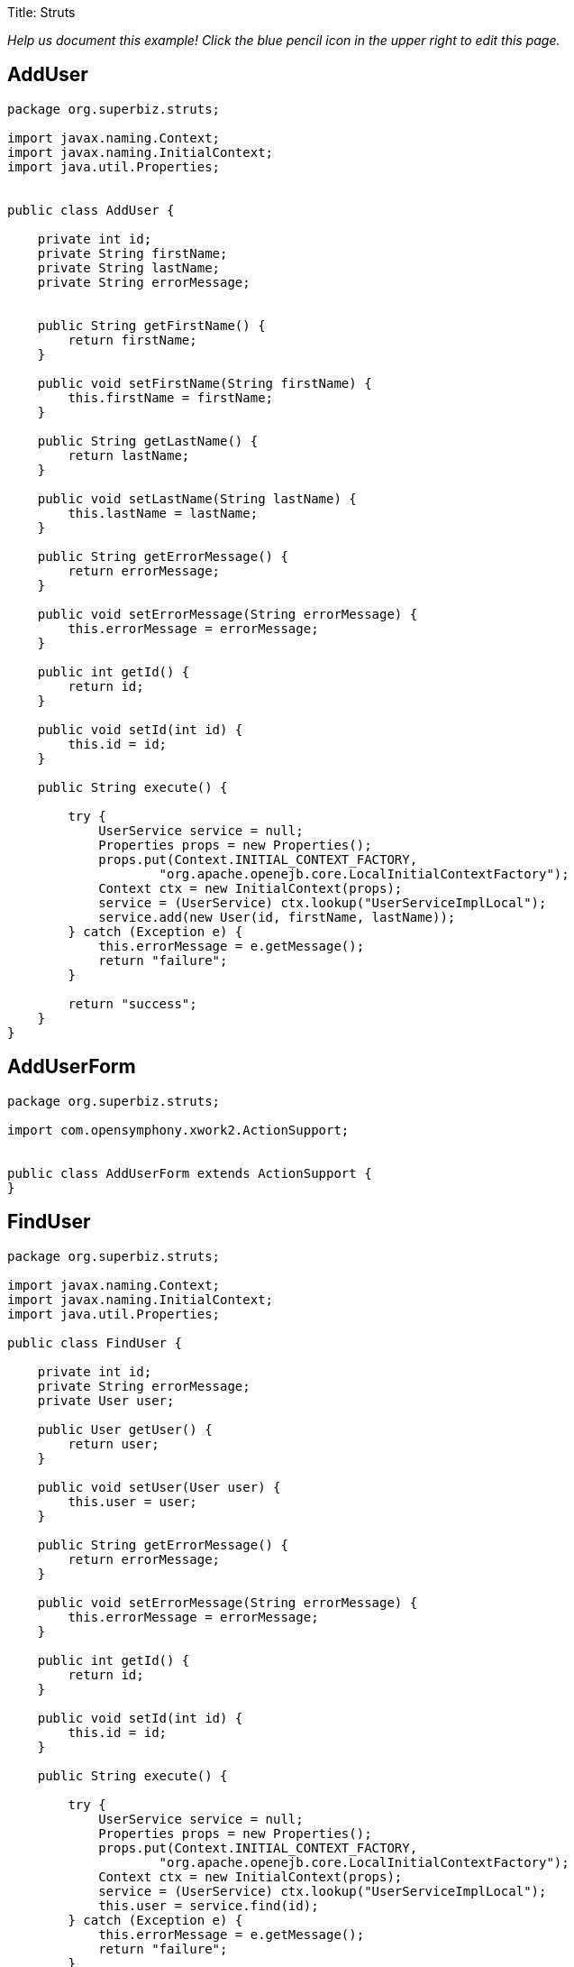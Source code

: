 Title: Struts

_Help us document this example!
Click the blue pencil icon in the upper right to edit this page._

== AddUser

....
package org.superbiz.struts;

import javax.naming.Context;
import javax.naming.InitialContext;
import java.util.Properties;


public class AddUser {

    private int id;
    private String firstName;
    private String lastName;
    private String errorMessage;


    public String getFirstName() {
        return firstName;
    }

    public void setFirstName(String firstName) {
        this.firstName = firstName;
    }

    public String getLastName() {
        return lastName;
    }

    public void setLastName(String lastName) {
        this.lastName = lastName;
    }

    public String getErrorMessage() {
        return errorMessage;
    }

    public void setErrorMessage(String errorMessage) {
        this.errorMessage = errorMessage;
    }

    public int getId() {
        return id;
    }

    public void setId(int id) {
        this.id = id;
    }

    public String execute() {

        try {
            UserService service = null;
            Properties props = new Properties();
            props.put(Context.INITIAL_CONTEXT_FACTORY,
                    "org.apache.openejb.core.LocalInitialContextFactory");
            Context ctx = new InitialContext(props);
            service = (UserService) ctx.lookup("UserServiceImplLocal");
            service.add(new User(id, firstName, lastName));
        } catch (Exception e) {
            this.errorMessage = e.getMessage();
            return "failure";
        }

        return "success";
    }
}
....

== AddUserForm

....
package org.superbiz.struts;

import com.opensymphony.xwork2.ActionSupport;


public class AddUserForm extends ActionSupport {
}
....

== FindUser

....
package org.superbiz.struts;

import javax.naming.Context;
import javax.naming.InitialContext;
import java.util.Properties;

public class FindUser {

    private int id;
    private String errorMessage;
    private User user;

    public User getUser() {
        return user;
    }

    public void setUser(User user) {
        this.user = user;
    }

    public String getErrorMessage() {
        return errorMessage;
    }

    public void setErrorMessage(String errorMessage) {
        this.errorMessage = errorMessage;
    }

    public int getId() {
        return id;
    }

    public void setId(int id) {
        this.id = id;
    }

    public String execute() {

        try {
            UserService service = null;
            Properties props = new Properties();
            props.put(Context.INITIAL_CONTEXT_FACTORY,
                    "org.apache.openejb.core.LocalInitialContextFactory");
            Context ctx = new InitialContext(props);
            service = (UserService) ctx.lookup("UserServiceImplLocal");
            this.user = service.find(id);
        } catch (Exception e) {
            this.errorMessage = e.getMessage();
            return "failure";
        }

        return "success";
    }
}
....

== FindUserForm

....
package org.superbiz.struts;

import com.opensymphony.xwork2.ActionSupport;


public class FindUserForm extends ActionSupport {
}
....

== ListAllUsers

....
package org.superbiz.struts;

import javax.naming.Context;
import javax.naming.InitialContext;
import java.util.List;
import java.util.Properties;

public class ListAllUsers {

    private int id;
    private String errorMessage;
    private List<User> users;

    public List<User> getUsers() {
        return users;
    }

    public void setUsers(List<User> users) {
        this.users = users;
    }

    public String getErrorMessage() {
        return errorMessage;
    }

    public void setErrorMessage(String errorMessage) {
        this.errorMessage = errorMessage;
    }

    public int getId() {
        return id;
    }

    public void setId(int id) {
        this.id = id;
    }

    public String execute() {

        try {
            UserService service = null;
            Properties props = new Properties();
            props.put(Context.INITIAL_CONTEXT_FACTORY,
                    "org.apache.openejb.core.LocalInitialContextFactory");
            Context ctx = new InitialContext(props);
            service = (UserService) ctx.lookup("UserServiceImplLocal");
            this.users = service.findAll();
        } catch (Exception e) {
            this.errorMessage = e.getMessage();
            return "failure";
        }

        return "success";
    }
}
....

== User

....
package org.superbiz.struts;

import javax.persistence.Entity;
import javax.persistence.Id;
import javax.persistence.Table;
import java.io.Serializable;

@Entity
@Table(name = "USER")
public class User implements Serializable {
    private long id;
    private String firstName;
    private String lastName;

    public User(long id, String firstName, String lastName) {
        super();
        this.id = id;
        this.firstName = firstName;
        this.lastName = lastName;
    }

    public User() {
    }

    @Id
    public long getId() {
        return id;
    }

    public void setId(long id) {
        this.id = id;
    }

    public String getFirstName() {
        return firstName;
    }

    public void setFirstName(String firstName) {
        this.firstName = firstName;
    }

    public String getLastName() {
        return lastName;
    }

    public void setLastName(String lastName) {
        this.lastName = lastName;
    }
}
....

== UserService

....
package org.superbiz.struts;

import java.util.List;

public interface UserService {
    public void add(User user);

    public User find(int id);

    public List<User> findAll();
}
....

== UserServiceImpl

....
package org.superbiz.struts;

import javax.ejb.Stateless;
import javax.persistence.EntityManager;
import javax.persistence.PersistenceContext;
import java.util.List;

@Stateless
public class UserServiceImpl implements UserService {

    @PersistenceContext(unitName = "user")
    private EntityManager manager;

    public void add(User user) {
        manager.persist(user);
    }

    public User find(int id) {
        return manager.find(User.class, id);
    }

    public List<User> findAll() {
        return manager.createQuery("select u from User u").getResultList();
    }
}
....

== persistence.xml

....
</persistence-unit>

  -->
</persistence>
....

== struts.xml

....
<struts>
  <constant name="struts.devMode" value="true"></constant>
  <package name="default" namespace="/" extends="struts-default">
    <action name="addUserForm" class="org.superbiz.struts.AddUserForm">
      <result>/addUserForm.jsp</result>
    </action>
    <action name="addUser" class="org.superbiz.struts.AddUser">
      <result name="success">/addedUser.jsp</result>
      <result name='failure'>/addUserForm.jsp</result>
    </action>
    <action name="findUserForm" class="org.superbiz.struts.FindUserForm">
      <result>/findUserForm.jsp</result>
    </action>
    <action name="findUser" class="org.superbiz.struts.FindUser">
      <result name='success'>/displayUser.jsp</result>
      <result name='failure'>/findUserForm.jsp</result>
    </action>
    <action name="listAllUsers" class="org.superbiz.struts.ListAllUsers">
      <result>/displayUsers.jsp</result>
    </action>

  </package>
</struts>
....

== decorators.xml

 <decorators defaultdir="/decorators">
   <decorator name="main" page="layout.jsp">
     <pattern>/*</pattern>
   </decorator>
 </decorators>

== web.xml

 <web-app xmlns="http://java.sun.com/xml/ns/javaee" xmlns:xsi="http://www.w3.org/2001/XMLSchema-instance"
          xsi:schemaLocation="http://java.sun.com/xml/ns/javaee http://java.sun.com/xml/ns/javaee/web-app_2_5.xsd"
          version="2.5">
   <display-name>Learn EJB3 and Struts2</display-name>
   <filter>
     <filter-name>struts2</filter-name>
     <filter-class>org.apache.struts2.dispatcher.FilterDispatcher</filter-class>
     <init-param>
       <param-name>actionPackages</param-name>
       <param-value>com.lq</param-value>
     </init-param>
   </filter>
   <filter>
     <filter-name>struts-cleanup</filter-name>
     <filter-class>org.apache.struts2.dispatcher.ActionContextCleanUp</filter-class>
   </filter>
   <filter>
     <filter-name>sitemesh</filter-name>
     <filter-class>com.opensymphony.module.sitemesh.filter.PageFilter</filter-class>
   </filter>
   <filter-mapping>
     <filter-name>struts-cleanup</filter-name>
     <url-pattern>/*</url-pattern>
   </filter-mapping>
   <filter-mapping>
     <filter-name>sitemesh</filter-name>
     <url-pattern>/*</url-pattern>
   </filter-mapping>
   <filter-mapping>
     <filter-name>struts2</filter-name>
     <url-pattern>/*</url-pattern>
   </filter-mapping>
   <welcome-file-list>
     <welcome-file>index.jsp</welcome-file>
   </welcome-file-list>
   <jsp-config>
     <jsp-property-group>
       <description>JSP configuration of all the JSP's</description>
       <url-pattern>*.jsp</url-pattern>
       <include-prelude>/prelude.jspf</include-prelude>
     </jsp-property-group>
   </jsp-config>
 </web-app>
